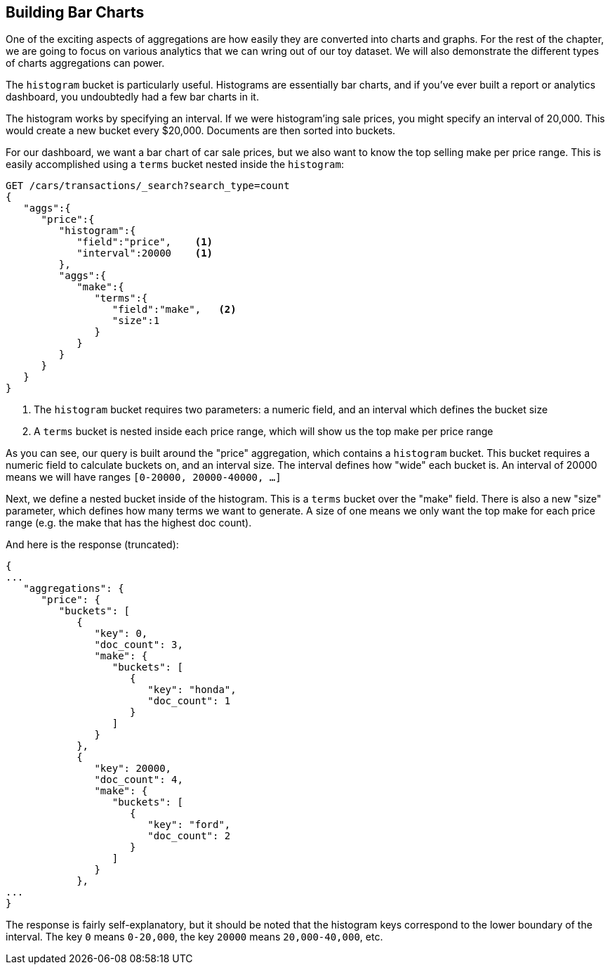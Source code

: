 
== Building Bar Charts

One of the exciting aspects of aggregations are how easily they are converted
into charts and graphs.  For the rest of the chapter, we are going to focus
on various analytics that we can wring out of our toy dataset.  We will also
demonstrate the different types of charts aggregations can power.

The `histogram` bucket is particularly useful.  Histograms are essentially
bar charts, and if you've ever built a report or analytics dashboard, you
undoubtedly had a few bar charts in it.

// Perhaps "demonstrate" that a car of 28,000 gets dropped into the "20,000" bucket,while a car of 15,000 gets dropped into the "0" bucket
// Delete "Just like the ...."
The histogram works by specifying an interval.  If we were histogram'ing sale
prices, you might specify an interval of 20,000.  This would create a new bucket
every $20,000.  Documents are then sorted into buckets.

For our dashboard, we want a bar chart of car sale prices, but we
also want to know the top selling make per price range.  This is easily accomplished
using a `terms` bucket nested inside the `histogram`:

[source,js]
--------------------------------------------------
GET /cars/transactions/_search?search_type=count
{
   "aggs":{
      "price":{
         "histogram":{
            "field":"price",    <1>
            "interval":20000    <1>
         },
         "aggs":{
            "make":{
               "terms":{
                  "field":"make",   <2>
                  "size":1
               }
            }
         }
      }
   }
}
--------------------------------------------------
// SENSE: 300_Aggregations/30_histogram.json
<1> The `histogram` bucket requires two parameters: a numeric field, and an
interval which defines the bucket size
// Mention use of "size" to get back just the top result?
<2> A `terms` bucket is nested inside each price range, which will show us the
top make per price range

// Make the point that the upper limit is exclusive
As you can see, our query is built around the "price" aggregation, which contains
a `histogram` bucket.  This bucket requires a numeric field to calculate
buckets on, and an interval size.  The interval defines how "wide" each bucket
is.  An interval of 20000 means we will have ranges `[0-20000, 20000-40000, ...]`

Next, we define a nested bucket inside of the histogram.  This is a `terms` bucket
over the "make" field.  There is also a new "size" parameter, which defines how
many terms we want to generate.  A size of one means we only want the top make
for each price range (e.g. the make that has the highest doc count).

And here is the response (truncated):

[source,js]
--------------------------------------------------
{
...
   "aggregations": {
      "price": {
         "buckets": [
            {
               "key": 0,
               "doc_count": 3,
               "make": {
                  "buckets": [
                     {
                        "key": "honda",
                        "doc_count": 1
                     }
                  ]
               }
            },
            {
               "key": 20000,
               "doc_count": 4,
               "make": {
                  "buckets": [
                     {
                        "key": "ford",
                        "doc_count": 2
                     }
                  ]
               }
            },
...
}
--------------------------------------------------

The response is fairly self-explanatory, but it should be noted that the
histogram keys correspond to the lower boundary of the interval.  The key `0`
means `0-20,000`, the key `20000` means `20,000-40,000`, etc.


